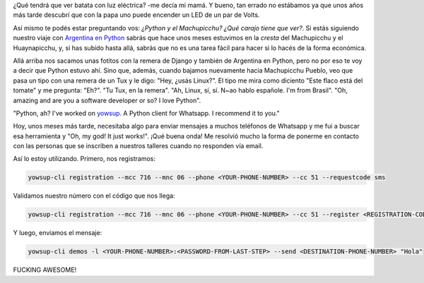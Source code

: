 .. title: Python en el Machupicchu
.. slug: python-en-el-machupicchu
.. date: 2016-01-19 13:54:14 UTC-03:00
.. tags: argentina en python, perú, machupicchu, cusco, whatsapp, python
.. category: 
.. link: 
.. description: 
.. type: text

¿Qué tendrá que ver batata con luz eléctrica? -me decía mi mamá. Y
bueno, tan errado no estábamos ya que unos años más tarde descubrí que
con la papa uno puede encender un LED de un par de Volts.

Así mismo te podés estar preguntando vos: *¿Python y el Machupicchu?
¿Qué carajo tiene que ver?*. Si estás siguiendo nuestro viaje con
`Argentina en Python <https://argentinaenpython.com/>`_ sabrás que
hace unos meses estuvimos en la *cresta* del Machupicchu y el
Huaynapicchu, y, si has subido hasta allá, sabrás que no es una tarea
fácil para hacer si lo hacés de la forma económica.

Allá arriba nos sacamos unas fotitos con la remera de Django y también
de Argentina en Python, pero no por eso te voy a decir que Python
estuvo ahí. Sino que, además, cuando bajamos nuevamente hacia
Machupicchu Pueblo, veo que pasa un tipo con una remera de un Tux y le
digo: "Hey, ¿usás Linux?". El tipo me mira como diciento "Este flaco
está del tomate" y me pregunta: "Eh?". "Tu Tux, en la remera". "Ah,
Linux, sí, sí. N~ao hablo españole. I'm from Brasil". "Oh, amazing and
are you a software developer or so? I love Python".

"Python, ah? I've worked on `yowsup
<https://github.com/tgalal/yowsup>`_. A Python client for Whatsapp. I
recommend it to you."

Hoy, unos meses más tarde, necesitaba algo para enviar mensajes a
muchos teléfonos de Whatsapp y me fui a buscar esa herramienta y "Oh,
my god! It just works!". ¡Qué buena onda! Me resolvió mucho la forma
de ponerme en contacto con las personas que se inscriben a nuestros
talleres cuando no responden vía email.

Así lo estoy utilizando. Primero, nos registramos:

.. code:: bash

   yowsup-cli registration --mcc 716 --mnc 06 --phone <YOUR-PHONE-NUMBER> --cc 51 --requestcode sms

Validamos nuestro número con el código que nos llega:

.. code:: bash

   yowsup-cli registration --mcc 716 --mnc 06 --phone <YOUR-PHONE-NUMBER> --cc 51 --register <REGISTRATION-CODE>

Y luego, enviamos el mensaje:

.. code:: bash

   yowsup-cli demos -l <YOUR-PHONE-NUMBER>:<PASSWORD-FROM-LAST-STEP> --send <DESTINATION-PHONE-NUMBER> "Hola"

FUCKING AWESOME!
